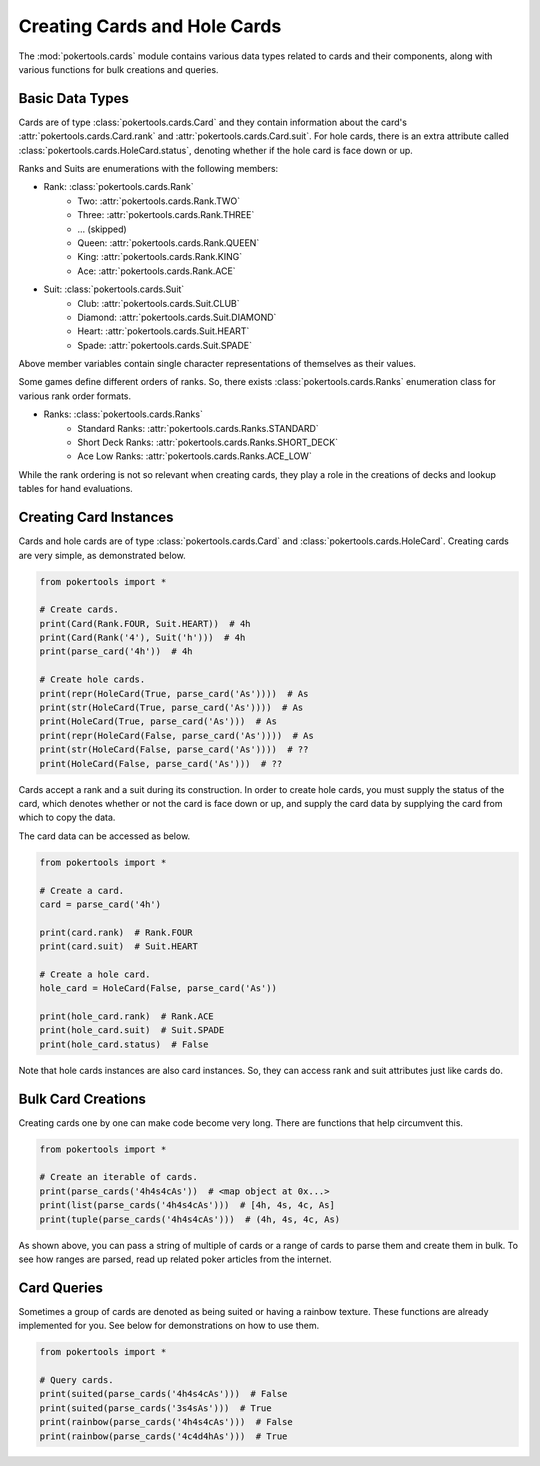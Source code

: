 Creating Cards and Hole Cards
=============================

The :mod:`pokertools.cards` module contains various data types related
to cards and their components, along with various functions for bulk
creations and queries.

Basic Data Types
----------------

Cards are of type :class:`pokertools.cards.Card` and they contain
information about the card's :attr:`pokertools.cards.Card.rank` and
:attr:`pokertools.cards.Card.suit`. For hole cards, there is an extra
attribute called :class:`pokertools.cards.HoleCard.status`, denoting
whether if the hole card is face down or up.

Ranks and Suits are enumerations with the following members:

- Rank: :class:`pokertools.cards.Rank`
   - Two: :attr:`pokertools.cards.Rank.TWO`
   - Three: :attr:`pokertools.cards.Rank.THREE`
   - ... (skipped)
   - Queen: :attr:`pokertools.cards.Rank.QUEEN`
   - King: :attr:`pokertools.cards.Rank.KING`
   - Ace: :attr:`pokertools.cards.Rank.ACE`
- Suit: :class:`pokertools.cards.Suit`
   - Club: :attr:`pokertools.cards.Suit.CLUB`
   - Diamond: :attr:`pokertools.cards.Suit.DIAMOND`
   - Heart: :attr:`pokertools.cards.Suit.HEART`
   - Spade: :attr:`pokertools.cards.Suit.SPADE`

Above member variables contain single character representations of
themselves as their values.

Some games define different orders of ranks. So, there exists
:class:`pokertools.cards.Ranks` enumeration class for various rank order
formats.

- Ranks: :class:`pokertools.cards.Ranks`
   - Standard Ranks: :attr:`pokertools.cards.Ranks.STANDARD`
   - Short Deck Ranks: :attr:`pokertools.cards.Ranks.SHORT_DECK`
   - Ace Low Ranks: :attr:`pokertools.cards.Ranks.ACE_LOW`

While the rank ordering is not so relevant when creating cards, they
play a role in the creations of decks and lookup tables for hand
evaluations.

Creating Card Instances
-----------------------

Cards and hole cards are of type :class:`pokertools.cards.Card` and
:class:`pokertools.cards.HoleCard`. Creating cards are very simple, as
demonstrated below.

.. code-block:: python

   from pokertools import *

   # Create cards.
   print(Card(Rank.FOUR, Suit.HEART))  # 4h
   print(Card(Rank('4'), Suit('h')))  # 4h
   print(parse_card('4h'))  # 4h

   # Create hole cards.
   print(repr(HoleCard(True, parse_card('As'))))  # As
   print(str(HoleCard(True, parse_card('As'))))  # As
   print(HoleCard(True, parse_card('As')))  # As
   print(repr(HoleCard(False, parse_card('As'))))  # As
   print(str(HoleCard(False, parse_card('As'))))  # ??
   print(HoleCard(False, parse_card('As')))  # ??

Cards accept a rank and a suit during its construction. In order to
create hole cards, you must supply the status of the card, which denotes
whether or not the card is face down or up, and supply the card data by
supplying the card from which to copy the data.

The card data can be accessed as below.

.. code-block:: python

   from pokertools import *

   # Create a card.
   card = parse_card('4h')

   print(card.rank)  # Rank.FOUR
   print(card.suit)  # Suit.HEART

   # Create a hole card.
   hole_card = HoleCard(False, parse_card('As'))

   print(hole_card.rank)  # Rank.ACE
   print(hole_card.suit)  # Suit.SPADE
   print(hole_card.status)  # False

Note that hole cards instances are also card instances. So, they can
access rank and suit attributes just like cards do.

Bulk Card Creations
-------------------

Creating cards one by one can make code become very long. There are
functions that help circumvent this.

.. code-block:: python

   from pokertools import *

   # Create an iterable of cards.
   print(parse_cards('4h4s4cAs'))  # <map object at 0x...>
   print(list(parse_cards('4h4s4cAs')))  # [4h, 4s, 4c, As]
   print(tuple(parse_cards('4h4s4cAs')))  # (4h, 4s, 4c, As)

As shown above, you can pass a string of multiple of cards or a range of
cards to parse them and create them in bulk. To see how ranges are
parsed, read up related poker articles from the internet.

Card Queries
------------

Sometimes a group of cards are denoted as being suited or having a
rainbow texture. These functions are already implemented for you. See
below for demonstrations on how to use them.

.. code-block:: python

   from pokertools import *

   # Query cards.
   print(suited(parse_cards('4h4s4cAs')))  # False
   print(suited(parse_cards('3s4sAs')))  # True
   print(rainbow(parse_cards('4h4s4cAs')))  # False
   print(rainbow(parse_cards('4c4d4hAs')))  # True
